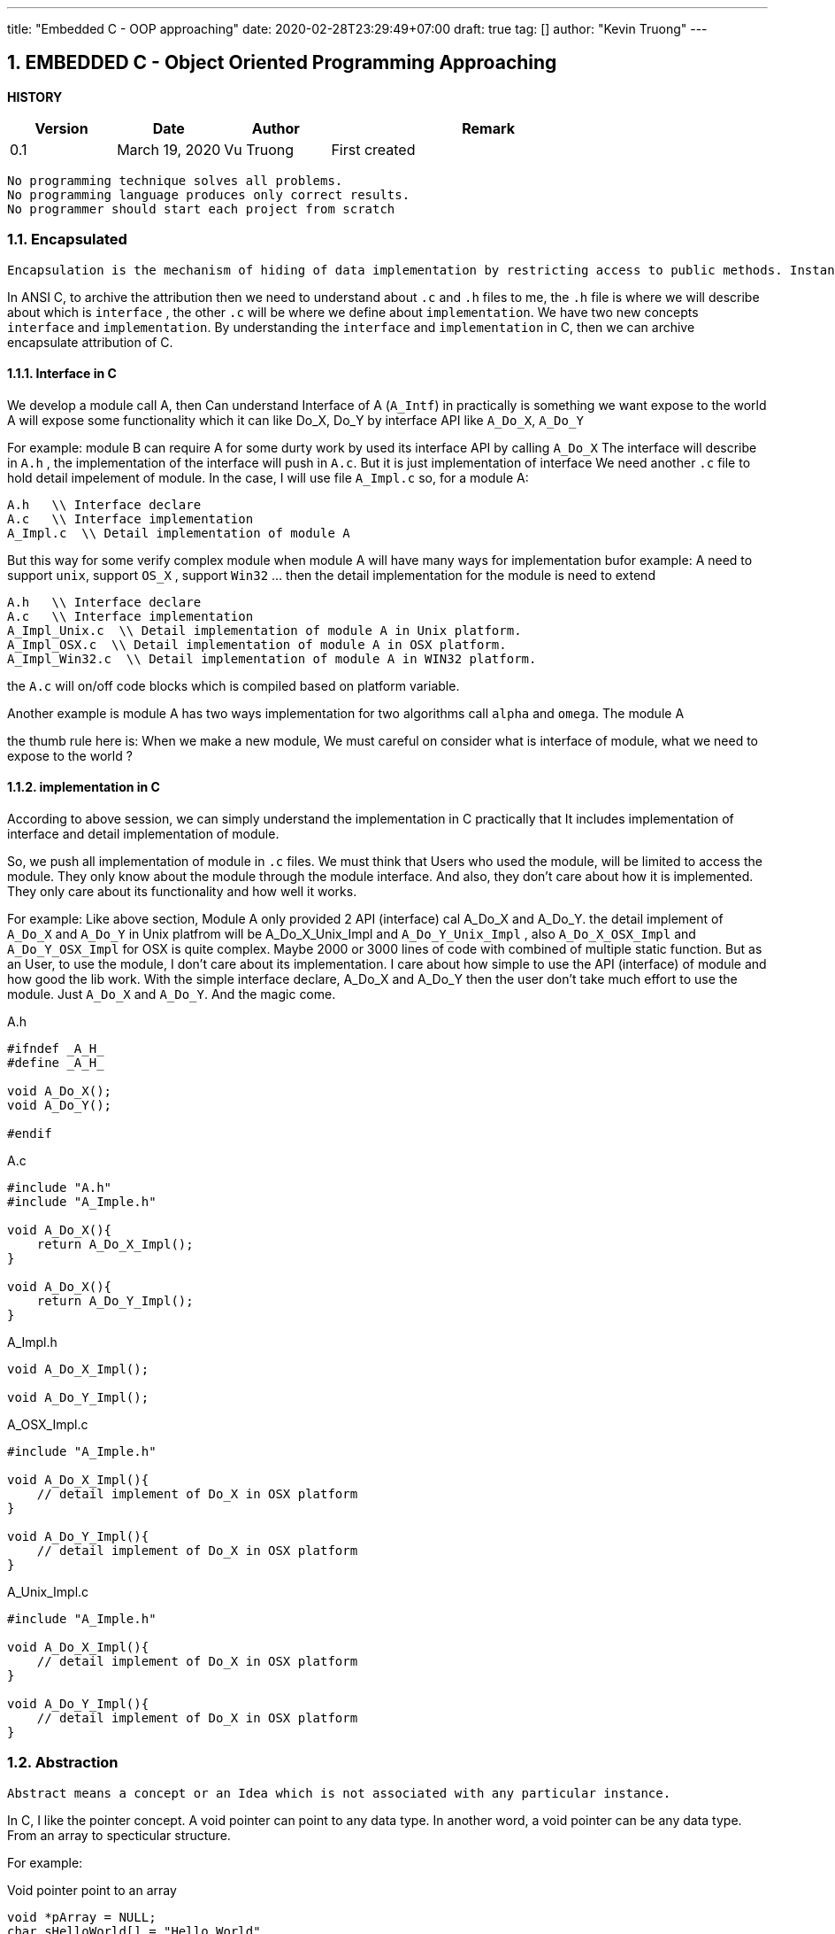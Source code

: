 ---
title: "Embedded C - OOP approaching"
date: 2020-02-28T23:29:49+07:00
draft: true
tag: []
author: "Kevin Truong"
---

:projectdir: ../../
:imagesdir: ${projectdir}/assets/
:source-highlighter: coderay
:sectnumlevels: 5
:sectnums:

== EMBEDDED C - Object Oriented Programming Approaching

<<<
:toc: left
<<<

<<<

*HISTORY*

[cols="1,1,1,3",options="header",]
|===============================================================================================
|Version |Date |Author |Remark
|0.1 |March 19, 2020 |Vu Truong |First created
|===============================================================================================

<<<

```
No programming technique solves all problems.
No programming language produces only correct results.
No programmer should start each project from scratch
```

=== Encapsulated

```
Encapsulation is the mechanism of hiding of data implementation by restricting access to public methods. Instance variables are kept private and accessor methods are made public to achieve this.
```

In ANSI C, to archive the attribution then we need to understand about `.c` and `.h` files to me, the `.h` file is where we will describe about which is `interface` , the other `.c` will be where we define about `implementation`.
We have two new concepts `interface` and `implementation`.
By understanding the `interface` and `implementation` in C, then we can archive encapsulate attribution of C.

==== Interface in C

We develop a module call A, then Can understand Interface of A (`A_Intf`) in practically is something we want expose to the world A will expose some functionality which it can like Do_X, Do_Y by interface API like
`A_Do_X`, `A_Do_Y`

For example: module B can require A for some durty work by used its interface API by calling `A_Do_X`
The interface will describe in `A.h` , the implementation of the interface will push in `A.c`.
But it is just implementation of interface We need another `.c` file to hold detail impelement of module.
In the case, I will use file `A_Impl.c`
so, for a module A:

```
A.h   \\ Interface declare
A.c   \\ Interface implementation
A_Impl.c  \\ Detail implementation of module A
```

But this way for some verify complex module when module A will have many ways for implementation bufor example: A need to support `unix`, support `OS_X` , support `Win32` ... then the detail implementation for the module is need to extend

```
A.h   \\ Interface declare
A.c   \\ Interface implementation
A_Impl_Unix.c  \\ Detail implementation of module A in Unix platform.
A_Impl_OSX.c  \\ Detail implementation of module A in OSX platform.
A_Impl_Win32.c  \\ Detail implementation of module A in WIN32 platform.
```

the `A.c` will on/off code blocks which is compiled based on platform variable.

Another example is module A has two ways implementation for two algorithms call `alpha` and `omega`.
The module A

the thumb rule here is: When we make a new module, We must careful on consider what is interface of module, what we need to expose to the world ?

==== implementation in C

According to above session, we can simply understand the implementation in C practically that It includes implementation of interface and detail implementation of module.

So, we push all implementation of module in `.c` files.
We must think that Users who used the module, will be limited to access the module.
They only know about the module through the module interface.
And also, they don't care about how it is implemented.
They only care about its functionality and how well it works.

For example: Like above section, Module A only provided 2 API (interface) cal A_Do_X and A_Do_Y. the detail implement of
`A_Do_X` and `A_Do_Y` in Unix platfrom will be A_Do_X_Unix_Impl and `A_Do_Y_Unix_Impl` , also `A_Do_X_OSX_Impl` and
`A_Do_Y_OSX_Impl` for OSX is quite complex.
Maybe 2000 or 3000 lines of code with combined of multiple static function.
But as an User, to use the module, I don't care about its implementation.
I care about how simple to use the API (interface) of module and how good the lib work.
With the simple interface declare, A_Do_X and A_Do_Y then the user don't take much effort to use the module.
Just `A_Do_X` and `A_Do_Y`.
And the magic come.

[]
.A.h
[source,c]
----
#ifndef _A_H_
#define _A_H_

void A_Do_X();
void A_Do_Y();

#endif
----

[]
.A.c
[source,c]
----
#include "A.h"
#include "A_Imple.h"

void A_Do_X(){
    return A_Do_X_Impl();
}

void A_Do_X(){
    return A_Do_Y_Impl();
}

----

[]
.A_Impl.h
[source,c]
----
void A_Do_X_Impl();

void A_Do_Y_Impl();

----

[]
.A_OSX_Impl.c
[source,c]
----
#include "A_Imple.h"

void A_Do_X_Impl(){
    // detail implement of Do_X in OSX platform
}

void A_Do_Y_Impl(){
    // detail implement of Do_X in OSX platform
}

----
[]
.A_Unix_Impl.c
[source,c]
----
#include "A_Imple.h"

void A_Do_X_Impl(){
    // detail implement of Do_X in OSX platform
}

void A_Do_Y_Impl(){
    // detail implement of Do_X in OSX platform
}

----

=== Abstraction

```
Abstract means a concept or an Idea which is not associated with any particular instance.
```
In C, I like the pointer concept. A void pointer can point to any data type. In another word, a void pointer
can be any data type. From an array to specticular structure.

For example:
[]
.Void pointer point to an array
[source,c]
----
void *pArray = NULL;
char sHelloWorld[] = "Hello World"
pArray = sHelloWorld;
printf("str from Array: %s",sHelloWorld);
printf("str from pointer: %s",pArray);
----

=== Inheritance

```
Inheritances expresses “is-a” and/or “has-a” relationship between two objects.
```
